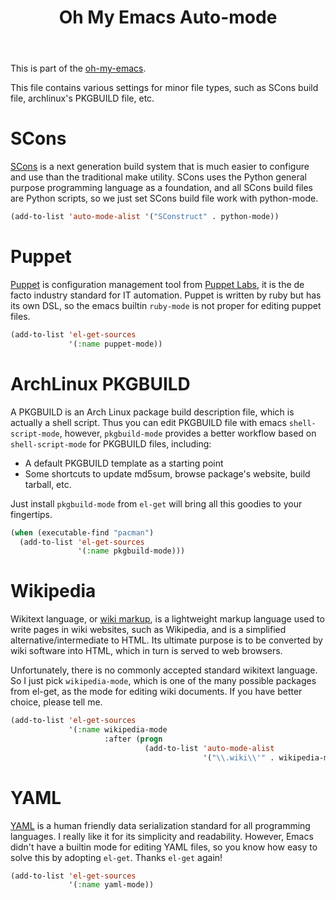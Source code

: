 #+TITLE: Oh My Emacs Auto-mode
#+OPTIONS: toc:nil num:nil ^:nil

This is part of the [[https://github.com/xiaohanyu/oh-my-emacs][oh-my-emacs]].

This file contains various settings for minor file types, such as SCons build
file, archlinux's PKGBUILD file, etc.

* SCons
  :PROPERTIES:
  :CUSTOM_ID: scons
  :END:

[[http://www.scons.org/][SCons]] is a next generation build system that is much easier to configure and
use than the traditional make utility. SCons uses the Python general purpose
programming language as a foundation, and all SCons build files are Python
scripts, so we just set SCons build file work with python-mode.

#+NAME: scons
#+BEGIN_SRC emacs-lisp
  (add-to-list 'auto-mode-alist '("SConstruct" . python-mode))
#+END_SRC

* Puppet
  :PROPERTIES:
  :CUSTOM_ID: puppet
  :END:

[[https://puppetlabs.com/][Puppet]] is configuration management tool from [[http://en.wikipedia.org/wiki/Puppet_Labs][Puppet Labs]], it is the de facto
industry standard for IT automation. Puppet is written by ruby but has its own
DSL, so the emacs builtin =ruby-mode= is not proper for editing puppet files.

#+NAME: puppet
#+BEGIN_SRC emacs-lisp
  (add-to-list 'el-get-sources
               '(:name puppet-mode))
#+END_SRC

* ArchLinux PKGBUILD
  :PROPERTIES:
  :CUSTOM_ID: pkgbuild
  :END:

A PKGBUILD is an Arch Linux package build description file, which is actually
a shell script. Thus you can edit PKGBUILD file with emacs
=shell-script-mode=, however, =pkgbuild-mode= provides a better workflow based
on =shell-script-mode= for PKGBUILD files, including:
- A default PKGBUILD template as a starting point
- Some shortcuts to update md5sum, browse package's website, build tarball,
  etc.

Just install =pkgbuild-mode= from =el-get= will bring all this goodies to your
fingertips.

#+NAME: pkgbuild
#+BEGIN_SRC emacs-lisp
  (when (executable-find "pacman")
    (add-to-list 'el-get-sources
                 '(:name pkgbuild-mode)))
#+END_SRC

* Wikipedia
  :PROPERTIES:
  :CUSTOM_ID: wikipedia
  :END:

Wikitext language, or [[http://en.wikipedia.org/wiki/Wiki_markup][wiki markup]], is a lightweight markup language used to
write pages in wiki websites, such as Wikipedia, and is a simplified
alternative/intermediate to HTML. Its ultimate purpose is to be converted by
wiki software into HTML, which in turn is served to web browsers.

Unfortunately, there is no commonly accepted standard wikitext language. So I
just pick =wikipedia-mode=, which is one of the many possible packages from
el-get, as the mode for editing wiki documents. If you have better choice,
please tell me.

#+NAME: wikipedia
#+BEGIN_SRC emacs-lisp
  (add-to-list 'el-get-sources
               '(:name wikipedia-mode
                       :after (progn
                                (add-to-list 'auto-mode-alist
                                             '("\\.wiki\\'" . wikipedia-mode)))))
#+END_SRC
* YAML
  :PROPERTIES:
  :CUSTOM_ID: yaml
  :END:

[[http://www.yaml.org/][YAML]] is a human friendly data serialization standard for all programming
languages. I really like it for its simplicity and readability. However, Emacs
didn't have a builtin mode for editing YAML files, so you know how easy to
solve this by adopting =el-get=. Thanks =el-get= again!

#+NAME: yaml
#+BEGIN_SRC emacs-lisp
  (add-to-list 'el-get-sources
               '(:name yaml-mode))
#+END_SRC
